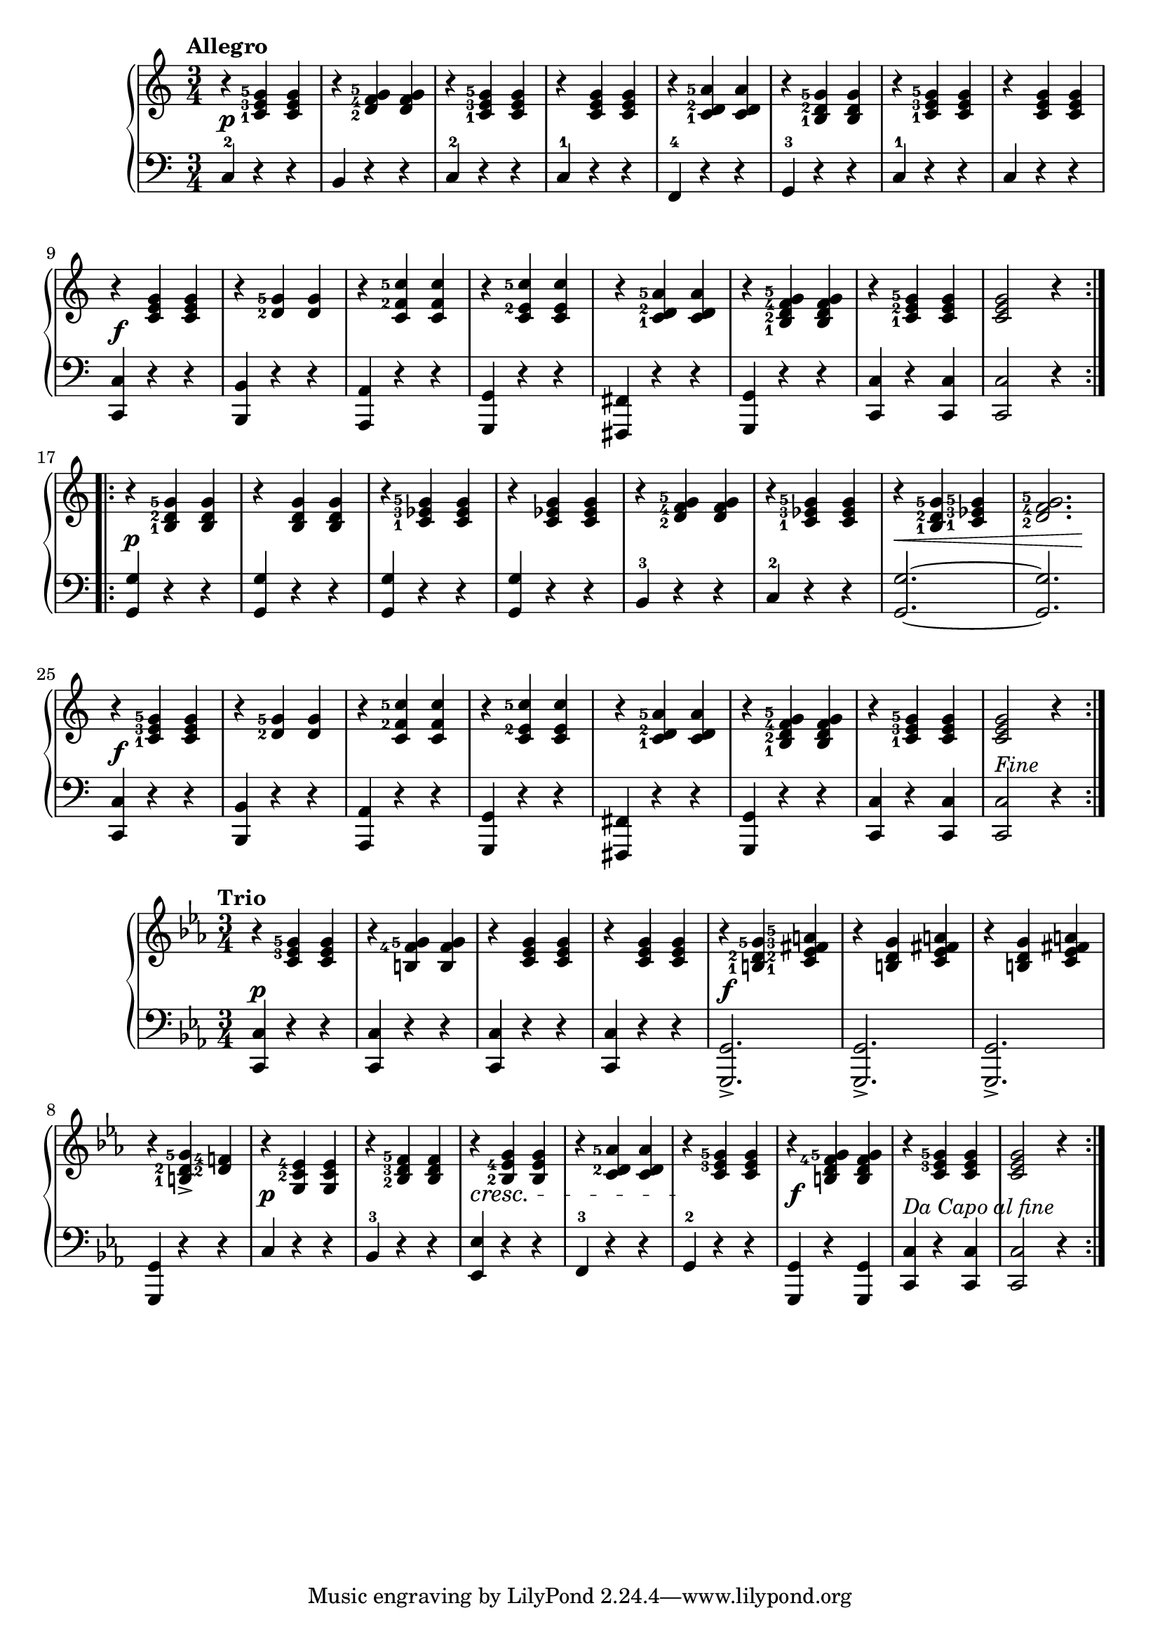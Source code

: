 \version "2.19.30"



secondoAllegroDynamics =  {
    s2.\p s2. s2. s2. s2. s2. s2. s2. s2.\f s2.
    s2. s2. s2. s2. s2. s2. s2.\p s2. s2. s2. s2.
    s2. s4\< s2 s2 s4\! s2.\f s2. s2. s2. s2. s2. s2. s2._\markup{Fine}
}

secondoAllegroUp =  {
    \time 3/4
    \tempo "Allegro"
    \clef treble
    \relative c' {
	\set fingeringOrientations = #'(left)
		\accidentalStyle modern

		\repeat volta 2 {
	    r4 <c-1 e-3 g-5> <c e g>
	    r <d-2 f-4 g-5> <d f g>
	    r <c-1 e-3 g-5> <c e g>
	    r <c e g> <c e g>
	    r <c-1 d-2 a'-5> <c d a'>
	    r <b-1 d-2 g-5> <b d g>
	    r <c-1 e-3 g-5> <c e g>
	    r <c e g> <c e g>

\break %9

	    r <c e g> <c e g>
	    r <d-2 g-5> <d g>
	    r <c f-2 c'-5> <c f c'>
	    r <c e-2 c'-5> <c e c'>
	    r <c-1 d-2 a'-5> <c d a'>
	    r <b-1 d-2 f-4 g-5> <b d f g>
	    r <c-1 e-2 g-5> <c e g>
	    <c e g>2 r4
	}

\break %17
	\repeat volta 2 {
	    r <b-1 d-2 g-5> <b d g>
	    r <b d g> <b d g>
	    r <c-1 ees-3 g-5> <c ees g>
	    r <c ees g> <c ees g>
	    r <d-2 f-4 g-5> <d f g>
	    r <c-1 ees-3 g-5> <c ees g>
	    r <b-1 d-2 g-5> <c-1 ees-3 g-5>
	    <d-2 f-4 g-5>2.

\break %25
	    r4 <c-1 e-3 g-5> <c e g>
	    r <d-2 g-5> <d g>
	    r <c f-2 c'-5> <c f c'>
	    r <c e-2 c'-5> <c e c'>
	    r <c-1 d-2 a'-5> <c d a'>
	    r <b-1 d-2 f-4 g-5> <b d f g>
	    r <c-1 e-3 g-5> <c e g>
	    <c e g>2 r4
	}
    }
}

secondoAllegroDown =  {
    \time 3/4
    \clef bass
    \relative c {

	\accidentalStyle modern

		\repeat volta 2 {
	    c4-2 r r
	    b r r
	    c-2 r r
	    c-1 r r
	    f,-4 r r
	    g-3 r r
	    c-1 r r
	    c r r
	    <c, c'> r r
	    <b b'> r r
	    <a a'> r r
	    <g g'> r r
	    <fis fis'> r r
	    <g g'> r r
	    <c c'> r <c c'>
	    <c c'>2 r4
	}
	\repeat volta 2 {
	    <g' g'>4 r r
	    <g g'> r r
	    <g g'> r r
	    <g g'> r r
	    b-3 r r
	    c-2 r r
	    <g g'>2. ~ <g g'>2.
	    <c, c'>4 r r
	    <b b'> r r
	    <a a'> r r
	    <g g'> r r
	    <fis fis'> r r
	    <g g'> r r
	    <c c'> r <c c'>
	    <c c'>2 r4
	}
    }
}


secondoTrioDynamics =  {
    s2.\p s2. s2. s2. s2.\f s2. s2. s2. 
    s2.\p s2. s2. \cresc s2. s2 \endcresc s4 s2.\f  s2._\markup{Da Capo al fine}
}

secondoTrioUp =  {
	\tempo "Trio"
    \time 3/4
    \clef treble
    \key ees \major
    \relative c' {
	\set fingeringOrientations = #'(left)
	#(set-accidental-style 'modern)
	\repeat volta 2 {
	    r4 <c ees-3 g-5> <c ees g>
	    r <b f'-4 g-5> <b f' g>
	    r <c ees g> <c ees g>
	    r <c ees g> <c ees g>
	    r <b-1 d-2 g-5> <c-1 ees-2 fis-3 a-5>
	    r <b d g> <c ees fis a>
	    r <b d g> <c ees fis a>
	    r <b-1 d-2 g-5>-> <d-2 f-4>
	    r <g, c-2 ees-4> <g c ees>
	    r <bes-2 d-3 f-5> <bes d f>
	    r <bes-2 ees-4 g> <bes ees g>
	    r <c d-2 aes'-5> <c d aes'>
	    r <c ees-3 g-5> <c ees g>
	    r <b d f-4 g-5> <b d f g>
	    r <c ees-3 g-5> <c ees g>
	    <c ees g>2 r4
	}
    }
}

secondoTrioDown =  {
    \time 3/4
    \clef bass
    \key ees \major
    \relative c {
		\accidentalStyle modern
	\repeat volta 2 {
	    <c, c'>4 r r
	    <c c'> r r
	    <c c'> r r
	    <c c'> r r
	    <g g'>2.->
	    <g g'>2.->
	    <g g'>2.->
	    <g g'>4 r r
	    c' r r
	    bes-3 r r 
	    <ees, ees'> r r
	    f-3 r r
	    g-2 r r
	    <g, g'> r <g g'>
	    <c c'> r <c c'>
	    <c c'>2 r4
	}
    }
}

\score{
    \new PianoStaff  <<
	\new Staff = "up"  { \secondoAllegroUp }
	\new Dynamics = "dynamics" {\secondoAllegroDynamics }
	\new Staff = "down" {\secondoAllegroDown }
    >>
}

\score{
    \new PianoStaff  <<
	\new Staff = "up"  {  \secondoTrioUp}
	\new Dynamics = "dynamics" { \secondoTrioDynamics}
	\new Staff = "down" { \secondoTrioDown}
    >>
}